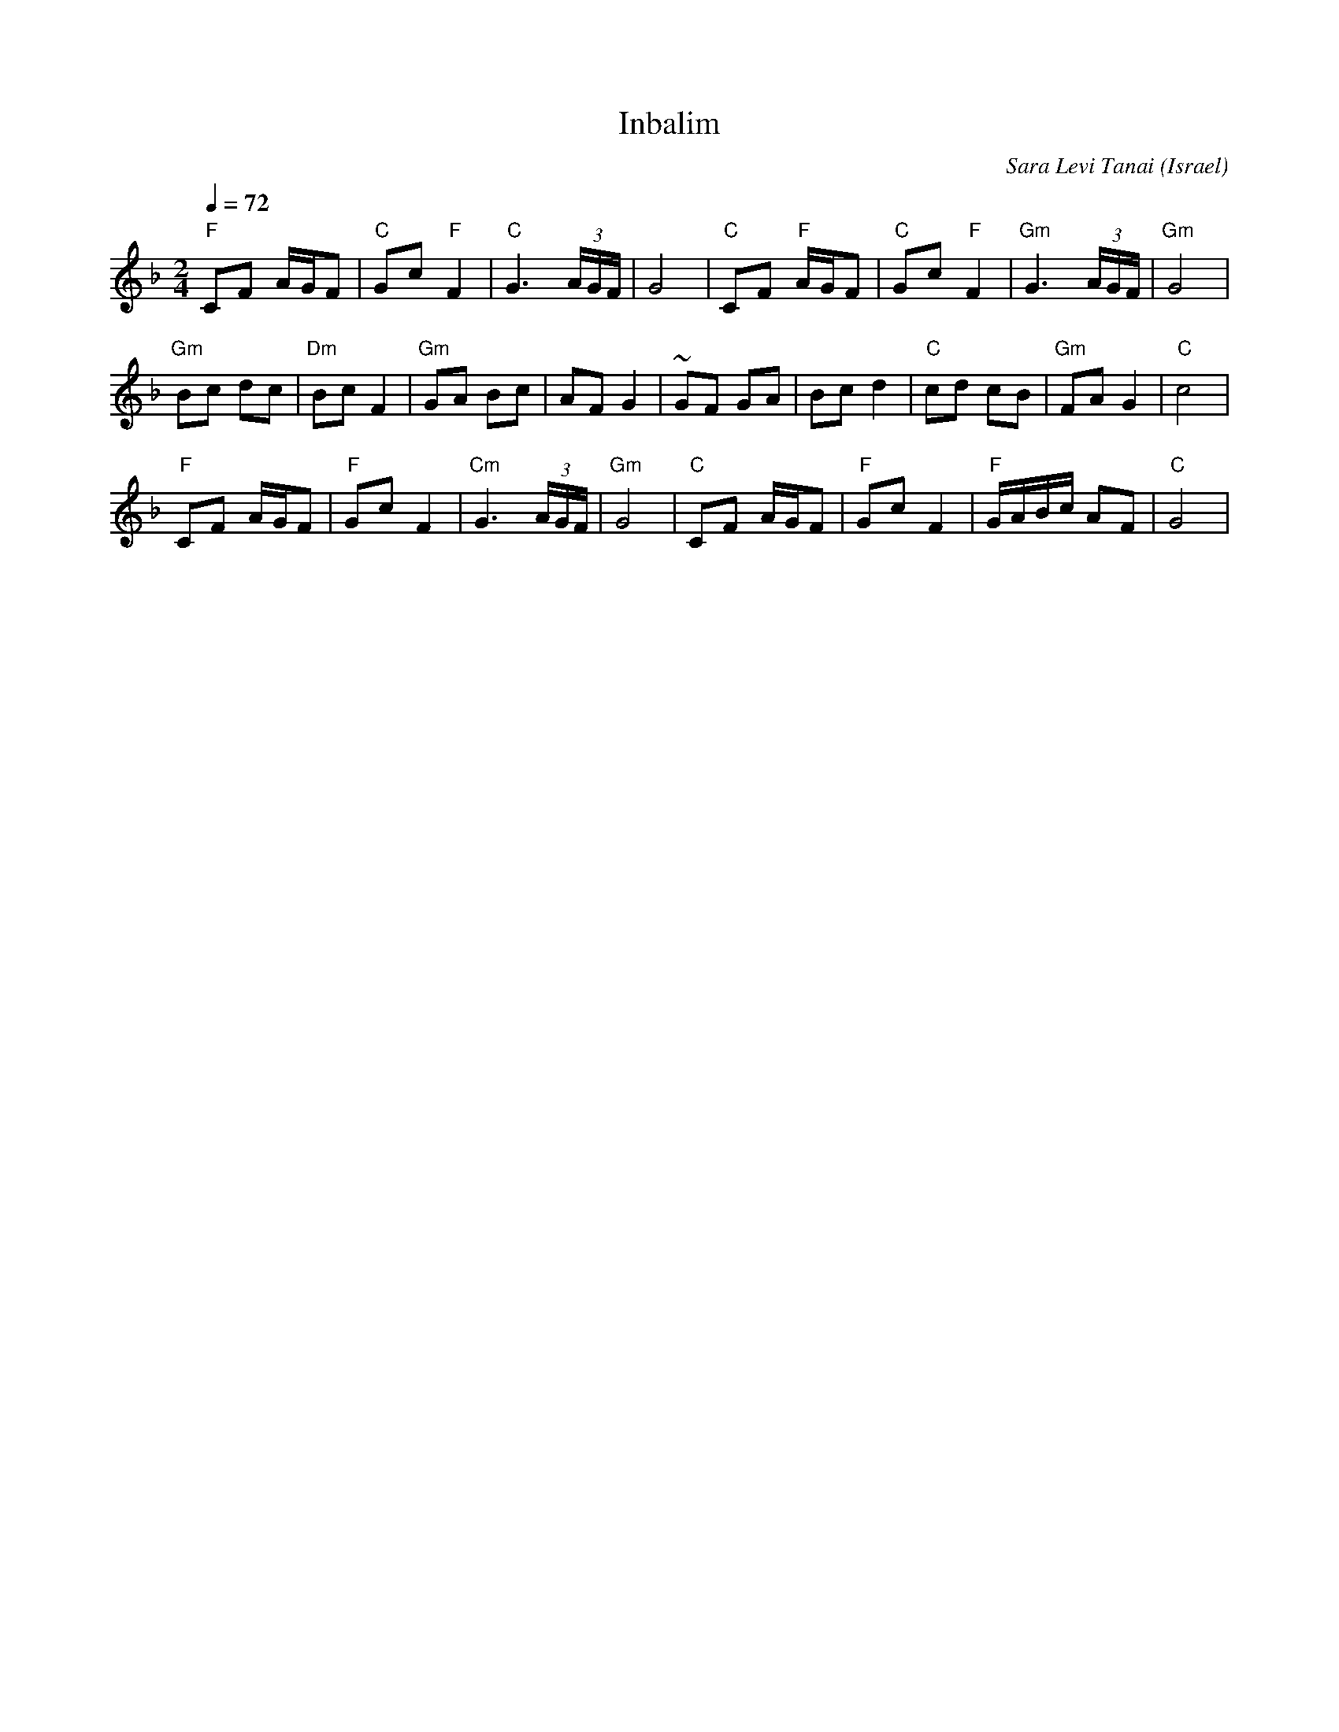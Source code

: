 X: 81
T:Inbalim
C:Sara Levi Tanai
S:Songs and Folk Dances arranged by Haim Kirsch. Book 4 (c) 1961 NEGEN
S:chords by seymour (with the help of abcmus)
O:Israel
Q:1/4=72
L:1/8
M:2/4
K:Dm
 "F"CF A/2G/2F    |"C" Gc "F" F2| "C" G3 (3A/G/F/   | G4      |\
 "C"CF "F" A/2G/2F|"C" Gc "F" F2|"Gm" G3 (3A/2G/2F/2|"Gm" G4  |
 "Gm"Bc dc        | "Dm"Bc F2   | "Gm"GA Bc         | AF G2   |\
 ~GF GA           | Bc d2       | "C"cd cB          |"Gm"FA G2| "C"c4|
 "F"CF A/2G/2F    | "F"Gc F2    | "Cm"G3 (3A/G/F/   | "Gm"G4  |\
 "C"CF A/G/F      | "F"Gc F2    | "F"G/A/B/c/ AF    | "C"G4   |
